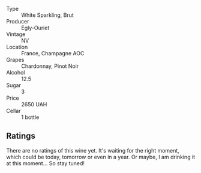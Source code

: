 #+attr_html: :class wine-main-image
[[file:/images/f0/ca7444-7d73-4df6-a42b-9368a4f9f32e/2021-12-27-18-35-57-8A00A13D-100B-469D-A773-A350D24F31C5-1-105-c.webp]]

- Type :: White Sparkling, Brut
- Producer :: Egly-Ouriet
- Vintage :: NV
- Location :: France, Champagne AOC
- Grapes :: Chardonnay, Pinot Noir
- Alcohol :: 12.5
- Sugar :: 3
- Price :: 2650 UAH
- Cellar :: 1 bottle

** Ratings

There are no ratings of this wine yet. It's waiting for the right moment, which could be today, tomorrow or even in a year. Or maybe, I am drinking it at this moment... So stay tuned!

